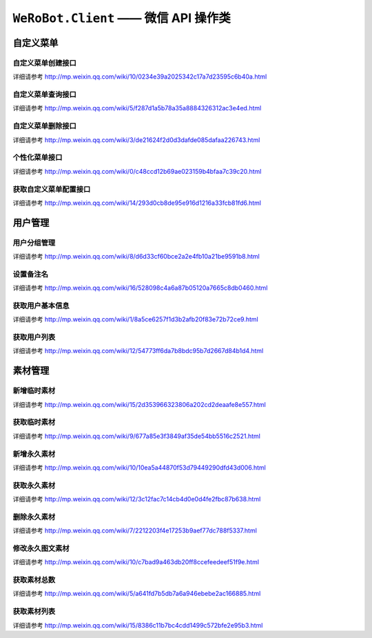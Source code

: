 ``WeRoBot.Client`` —— 微信 API 操作类
=====================================

.. module:: werobot.client

自定义菜单
------------

自定义菜单创建接口
``````````````````````````````
详细请参考 http://mp.weixin.qq.com/wiki/10/0234e39a2025342c17a7d23595c6b40a.html

.. automethod:: Client.create_menu

自定义菜单查询接口
``````````````````````````````
详细请参考 http://mp.weixin.qq.com/wiki/5/f287d1a5b78a35a8884326312ac3e4ed.html

.. automethod:: Client.get_menu

自定义菜单删除接口
``````````````````````````````
详细请参考 http://mp.weixin.qq.com/wiki/3/de21624f2d0d3dafde085dafaa226743.html

.. automethod:: Client.delete_menu

个性化菜单接口
``````````````````````````````
详细请参考 http://mp.weixin.qq.com/wiki/0/c48ccd12b69ae023159b4bfaa7c39c20.html

.. automethod:: Client.create_custom_menu
.. automethod:: Client.delete_custom_menu
.. automethod:: Client.match_custom_menu

获取自定义菜单配置接口
``````````````````````````````
详细请参考 http://mp.weixin.qq.com/wiki/14/293d0cb8de95e916d1216a33fcb81fd6.html

.. automethod:: Client.get_custom_menu_config

用户管理
------------

用户分组管理
``````````````````````````````
详细请参考 http://mp.weixin.qq.com/wiki/8/d6d33cf60bce2a2e4fb10a21be9591b8.html

.. automethod:: Client.create_group
.. automethod:: Client.get_groups
.. automethod:: Client.get_group_by_id
.. automethod:: Client.update_group
.. automethod:: Client.move_user
.. automethod:: Client.move_users
.. automethod:: Client.delete_group

设置备注名
``````````````````````````````
详细请参考 http://mp.weixin.qq.com/wiki/16/528098c4a6a87b05120a7665c8db0460.html

.. automethod:: Client.remark_user

获取用户基本信息
``````````````````````````````
详细请参考 http://mp.weixin.qq.com/wiki/1/8a5ce6257f1d3b2afb20f83e72b72ce9.html

.. automethod:: Client.get_user_info
.. automethod:: Client.get_users_info

获取用户列表
``````````````````````````````
详细请参考 http://mp.weixin.qq.com/wiki/12/54773ff6da7b8bdc95b7d2667d84b1d4.html

.. automethod:: Client.get_followers

素材管理
------------

新增临时素材
``````````````````````````````
详细请参考 http://mp.weixin.qq.com/wiki/15/2d353966323806a202cd2deaafe8e557.html

.. automethod:: Client.upload_media

获取临时素材
``````````````````````````````
详细请参考 http://mp.weixin.qq.com/wiki/9/677a85e3f3849af35de54bb5516c2521.html

.. automethod:: Client.download_media

新增永久素材
``````````````````````````````
详细请参考 http://mp.weixin.qq.com/wiki/10/10ea5a44870f53d79449290dfd43d006.html

.. automethod:: Client.add_news
.. automethod:: Client.upload_news_picture
.. automethod:: Client.upload_permanent_media
.. automethod:: Client.upload_permanent_video

获取永久素材
``````````````````````````````
详细请参考 http://mp.weixin.qq.com/wiki/12/3c12fac7c14cb4d0e0d4fe2fbc87b638.html

.. automethod:: Client.download_permanent_media

删除永久素材
``````````````````````````````
详细请参考 http://mp.weixin.qq.com/wiki/7/2212203f4e17253b9aef77dc788f5337.html

.. automethod:: Client.delete_permanent_media

修改永久图文素材
``````````````````````````````
详细请参考 http://mp.weixin.qq.com/wiki/10/c7bad9a463db20ff8ccefeedeef51f9e.html

.. automethod:: Client.update_news

获取素材总数
``````````````````````````````
详细请参考 http://mp.weixin.qq.com/wiki/5/a641fd7b5db7a6a946ebebe2ac166885.html

.. automethod:: Client.get_media_count

获取素材列表
``````````````````````````````
详细请参考 http://mp.weixin.qq.com/wiki/15/8386c11b7bc4cdd1499c572bfe2e95b3.html

.. automethod:: Client.get_media_list
